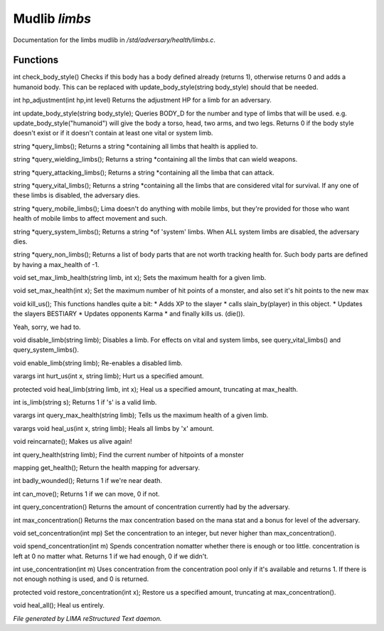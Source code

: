 ***************
Mudlib *limbs*
***************

Documentation for the limbs mudlib in */std/adversary/health/limbs.c*.

Functions
=========



.. c:function:: int check_body_style()

int check_body_style()
Checks if this body has a body defined already (returns 1), otherwise
returns 0 and adds a humanoid body. This can be replaced with
update_body_style(string body_style) should that be needed.



.. c:function:: int hp_adjustment(int hp, int level)

int hp_adjustment(int hp,int level)
Returns the adjustment HP for a limb for an adversary.



.. c:function:: int update_body_style(string bstyle)

int update_body_style(string body_style);
Queries BODY_D for the number and type of limbs that will be used.
e.g. update_body_style("humanoid") will give the body a torso, head,
two arms, and two legs.
Returns 0 if the body style doesn't exist or if it doesn't contain
at least one vital or system limb.



.. c:function:: string *query_limbs()

string *query_limbs();
Returns a string *containing all limbs that health is applied to.



.. c:function:: string *query_wielding_limbs()

string *query_wielding_limbs();
Returns a string *containing all the limbs that can wield weapons.



.. c:function:: string *query_attacking_limbs()

string *query_attacking_limbs();
Returns a string *containing all the limba that can attack.



.. c:function:: string *query_vital_limbs()

string *query_vital_limbs();
Returns a string *containing all the limbs that are considered
vital for survival. If any one of these limbs is disabled, the
adversary dies.



.. c:function:: string *query_mobile_limbs()

string *query_mobile_limbs();
Lima doesn't do anything with mobile limbs, but they're provided for
those who want health of mobile limbs to affect movement and such.



.. c:function:: string *query_system_limbs()

string *query_system_limbs();
Returns a string *of 'system' limbs. When ALL system limbs are
disabled, the adversary dies.



.. c:function:: string *query_non_limbs()

string *query_non_limbs();
Returns a list of body parts that are not worth tracking health for.
Such body parts are defined by having a max_health of -1.



.. c:function:: void set_max_limb_health(string limb, int x)

void set_max_limb_health(string limb, int x);
Sets the maximum health for a given limb.



.. c:function:: void set_max_health(int x)

void set_max_health(int x);
Set the maximum number of hit points of a monster, and also set it's
hit points to the new max



.. c:function:: void kill_us()

void kill_us();
This functions handles quite a bit:
* Adds XP to the slayer
* calls slain_by(player) in this object.
* Updates the slayers BESTIARY
* Updates opponents Karma
* and finally kills us. (die()).

Yeah, sorry, we had to.



.. c:function:: void disable_limb(string limb)

void disable_limb(string limb);
Disables a limb. For effects on vital and system limbs, see
query_vital_limbs() and query_system_limbs().



.. c:function:: void enable_limb(string limb)

void enable_limb(string limb);
Re-enables a disabled limb.



.. c:function:: varargs int hurt_us(int x, string limb)

varargs int hurt_us(int x, string limb);
Hurt us a specified amount.



.. c:function:: void heal_limb(string limb, int x)

protected void heal_limb(string limb, int x);
Heal us a specified amount, truncating at max_health.



.. c:function:: int is_limb(string s)

int is_limb(string s);
Returns 1 if 's' is a valid limb.



.. c:function:: varargs int query_max_health(string limb)

varargs int query_max_health(string limb);
Tells us the maximum health of a given limb.



.. c:function:: varargs void heal_us(int x, string limb)

varargs void heal_us(int x, string limb);
Heals all limbs by 'x' amount.



.. c:function:: void reincarnate()

void reincarnate();
Makes us alive again!



.. c:function:: int query_health(string limb)

int query_health(string limb);
Find the current number of hitpoints of a monster



.. c:function:: mapping get_health()

mapping get_health();
Return the health mapping for adversary.



.. c:function:: int badly_wounded()

int badly_wounded();
Returns 1 if we're near death.



.. c:function:: int can_move()

int can_move();
Returns 1 if we can move, 0 if not.



.. c:function:: int query_concentration()

int query_concentration()
Returns the amount of concentration currently had by the adversary.



.. c:function:: int max_concentration()

int max_concentration()
Returns the max concentration based on the mana stat and a bonus for level of the
adversary.



.. c:function:: void set_concentration(int mp)

void set_concentration(int mp)
Set the concentration to an integer, but never higher than max_concentration().



.. c:function:: int spend_concentration(int m)

void spend_concentration(int m)
Spends concentration nomatter whether there is enough or too little. concentration is left at 0 no matter
what. Returns 1 if we had enough, 0 if we didn't.



.. c:function:: int use_concentration(int m)

int use_concentration(int m)
Uses concentration from the concentration pool only if it's available and returns 1. If there is not enough
nothing is used, and 0 is returned.



.. c:function:: void restore_concentration(int x)

protected void restore_concentration(int x);
Restore us a specified amount, truncating at max_concentration().



.. c:function:: void heal_all()

void heal_all();
Heal us entirely.


*File generated by LIMA reStructured Text daemon.*
